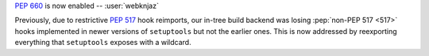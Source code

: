 :pep:`660` is now enabled -- :user:`webknjaz`

Previously, due to restrictive :pep:`517` hook reimports,
our in-tree build backend was losing :pep:`non-PEP 517 <517>`
hooks implemented in newer versions of ``setuptools`` but not
the earlier ones. This is now addressed by reexporting
everything that ``setuptools`` exposes with a wildcard.
